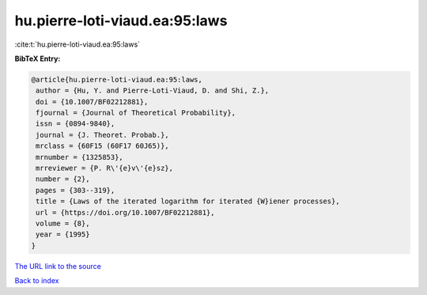 hu.pierre-loti-viaud.ea:95:laws
===============================

:cite:t:`hu.pierre-loti-viaud.ea:95:laws`

**BibTeX Entry:**

.. code-block:: bibtex

   @article{hu.pierre-loti-viaud.ea:95:laws,
    author = {Hu, Y. and Pierre-Loti-Viaud, D. and Shi, Z.},
    doi = {10.1007/BF02212881},
    fjournal = {Journal of Theoretical Probability},
    issn = {0894-9840},
    journal = {J. Theoret. Probab.},
    mrclass = {60F15 (60F17 60J65)},
    mrnumber = {1325853},
    mrreviewer = {P. R\'{e}v\'{e}sz},
    number = {2},
    pages = {303--319},
    title = {Laws of the iterated logarithm for iterated {W}iener processes},
    url = {https://doi.org/10.1007/BF02212881},
    volume = {8},
    year = {1995}
   }
`The URL link to the source <ttps://doi.org/10.1007/BF02212881}>`_


`Back to index <../By-Cite-Keys.html>`_
